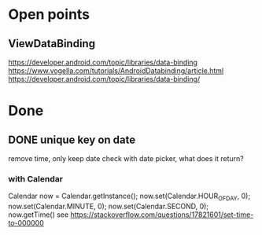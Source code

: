 * Open points
** ViewDataBinding
https://developer.android.com/topic/libraries/data-binding
https://www.vogella.com/tutorials/AndroidDatabinding/article.html
https://developer.android.com/topic/libraries/data-binding/
* Done
** DONE unique key on date
remove time, only keep date
check with date picker, what does it return?
*** with Calendar
Calendar now = Calendar.getInstance();
        now.set(Calendar.HOUR_OF_DAY, 0);
        now.set(Calendar.MINUTE, 0);
        now.set(Calendar.SECOND, 0);
        now.getTime()
see https://stackoverflow.com/questions/17821601/set-time-to-000000
